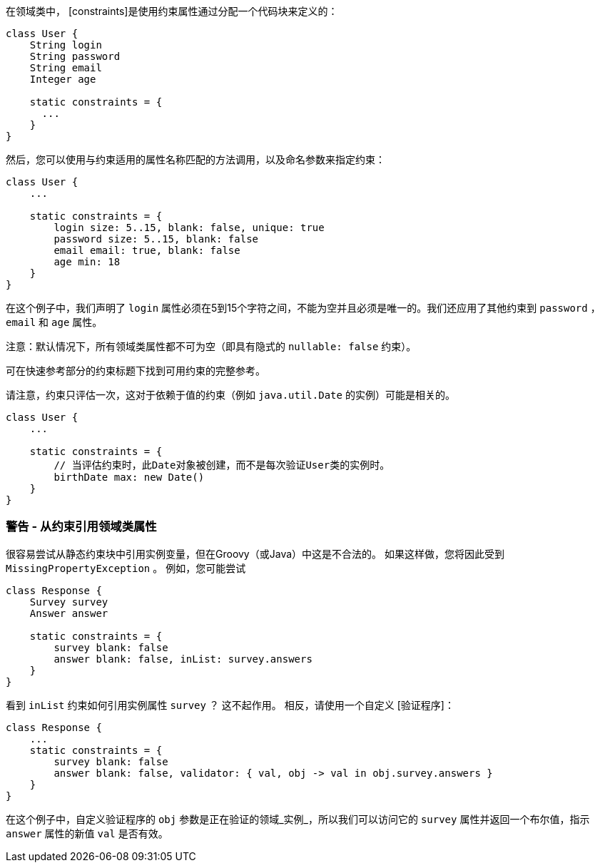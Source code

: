 在领域类中， [constraints]是使用约束属性通过分配一个代码块来定义的：

```groovy
class User {
    String login
    String password
    String email
    Integer age

    static constraints = {
      ...
    }
}
```

然后，您可以使用与约束适用的属性名称匹配的方法调用，以及命名参数来指定约束：

```groovy
class User {
    ...

    static constraints = {
        login size: 5..15, blank: false, unique: true
        password size: 5..15, blank: false
        email email: true, blank: false
        age min: 18
    }
}
```

在这个例子中，我们声明了 `login` 属性必须在5到15个字符之间，不能为空并且必须是唯一的。我们还应用了其他约束到 `password` ， `email` 和 `age` 属性。

注意：默认情况下，所有领域类属性都不可为空（即具有隐式的 `nullable: false` 约束）。

可在快速参考部分的约束标题下找到可用约束的完整参考。

请注意，约束只评估一次，这对于依赖于值的约束（例如 `java.util.Date` 的实例）可能是相关的。

```groovy
class User {
    ...

    static constraints = {
        // 当评估约束时，此Date对象被创建，而不是每次验证User类的实例时。
        birthDate max: new Date()
    }
}
```

=== 警告 - 从约束引用领域类属性

很容易尝试从静态约束块中引用实例变量，但在Groovy（或Java）中这是不合法的。 如果这样做，您将因此受到 `MissingPropertyException` 。 例如，您可能尝试

```groovy
class Response {
    Survey survey
    Answer answer

    static constraints = {
        survey blank: false
        answer blank: false, inList: survey.answers
    }
}
```

看到 `inList` 约束如何引用实例属性 `survey` ？ 这不起作用。 相反，请使用一个自定义 [验证程序]：

```groovy
class Response {
    ...
    static constraints = {
        survey blank: false
        answer blank: false, validator: { val, obj -> val in obj.survey.answers }
    }
}
```

在这个例子中，自定义验证程序的 `obj` 参数是正在验证的领域_实例_，所以我们可以访问它的 `survey` 属性并返回一个布尔值，指示 `answer` 属性的新值 `val` 是否有效。